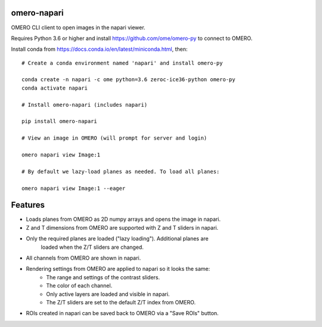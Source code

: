 omero-napari
============

OMERO CLI client to open images in the napari viewer.

Requires Python 3.6 or higher and install https://github.com/ome/omero-py to
connect to OMERO.

Install conda from https://docs.conda.io/en/latest/miniconda.html, then::

    # Create a conda environment named 'napari' and install omero-py

    conda create -n napari -c ome python=3.6 zeroc-ice36-python omero-py
    conda activate napari

    # Install omero-napari (includes napari)

    pip install omero-napari

    # View an image in OMERO (will prompt for server and login)

    omero napari view Image:1

    # By default we lazy-load planes as needed. To load all planes:

    omero napari view Image:1 --eager


Features
========

- Loads planes from OMERO as 2D numpy arrays and opens the image in napari.
- Z and T dimensions from OMERO are supported with Z and T sliders in napari.
- Only the required planes are loaded ("lazy loading"). Additional planes are
   loaded when the Z/T sliders are changed.
- All channels from OMERO are shown in napari.
- Rendering settings from OMERO are applied to napari so it looks the same:
    - The range and settings of the contrast sliders.
    - The color of each channel.
    - Only active layers are loaded and visible in napari.
    - The Z/T sliders are set to the default Z/T index from OMERO.
- ROIs created in napari can be saved back to OMERO via a "Save ROIs" button.
